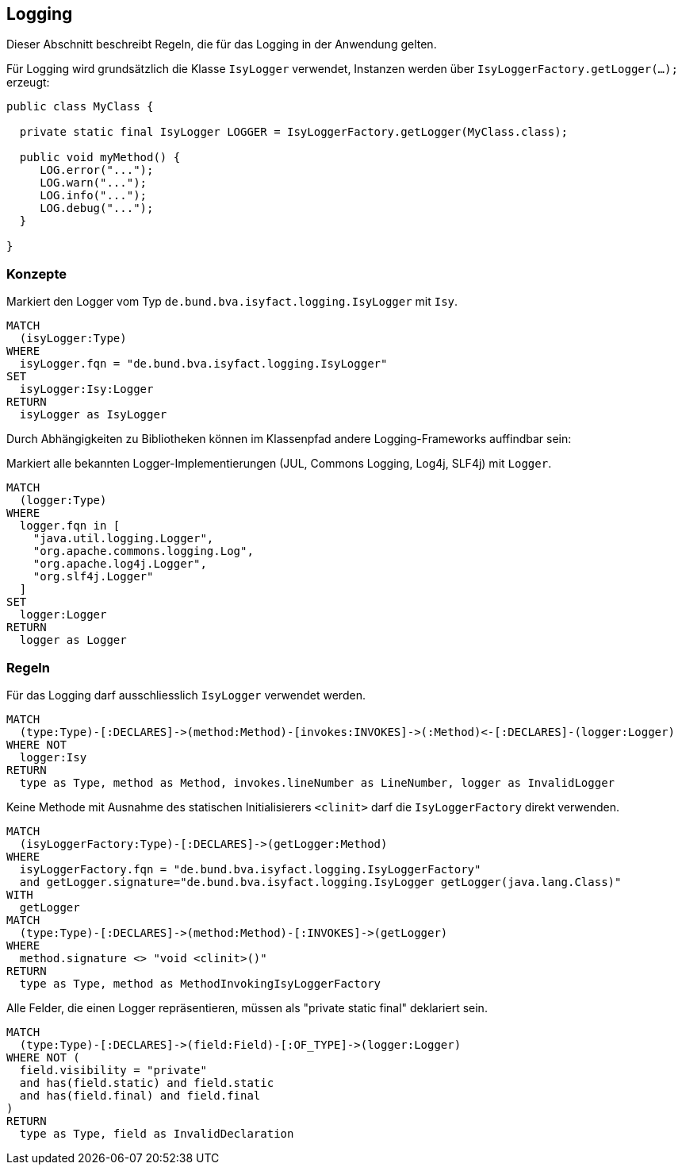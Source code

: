 [[logging:Default]]
[role=group,includesConstraints="logging:IsyLoggerMustBeUsed,logging:IsyLoggerMustBeDeclaredAsConstant,logging:IsyLoggerMustBeInitializedStatically"]]
== Logging

Dieser Abschnitt beschreibt Regeln, die für das Logging in der Anwendung gelten.

Für Logging wird grundsätzlich die Klasse `IsyLogger` verwendet, Instanzen werden über `IsyLoggerFactory.getLogger(...);` erzeugt:

[source,java]
----
public class MyClass {

  private static final IsyLogger LOGGER = IsyLoggerFactory.getLogger(MyClass.class);

  public void myMethod() {
     LOG.error("...");
     LOG.warn("...");
     LOG.info("...");
     LOG.debug("...");
  }

}
----

=== Konzepte

[[logging:IsyLogger]]
.Markiert den Logger vom Typ `de.bund.bva.isyfact.logging.IsyLogger` mit `Isy`.
[source,cypher,role=concept]
----
MATCH
  (isyLogger:Type)
WHERE
  isyLogger.fqn = "de.bund.bva.isyfact.logging.IsyLogger"
SET
  isyLogger:Isy:Logger
RETURN
  isyLogger as IsyLogger
----

Durch Abhängigkeiten zu Bibliotheken können im Klassenpfad andere Logging-Frameworks auffindbar sein:

[[logging:CustomLogger]]
.Markiert alle bekannten Logger-Implementierungen (JUL, Commons Logging, Log4j, SLF4j) mit `Logger`.
[source,cypher,role=concept,severity=INFO]
----
MATCH
  (logger:Type)
WHERE
  logger.fqn in [
    "java.util.logging.Logger",
    "org.apache.commons.logging.Log",
    "org.apache.log4j.Logger",
    "org.slf4j.Logger"
  ]
SET
  logger:Logger
RETURN
  logger as Logger
----

=== Regeln

[[logging:IsyLoggerMustBeUsed]]
.Für das Logging darf ausschliesslich `IsyLogger` verwendet werden.
[source,cypher,role=constraint,requiresConcepts="logging:IsyLogger,logging:CustomLogger"]
----
MATCH
  (type:Type)-[:DECLARES]->(method:Method)-[invokes:INVOKES]->(:Method)<-[:DECLARES]-(logger:Logger)
WHERE NOT
  logger:Isy
RETURN
  type as Type, method as Method, invokes.lineNumber as LineNumber, logger as InvalidLogger
----

[[logging:IsyLoggerMustBeInitializedStatically]]
.Keine Methode mit Ausnahme des statischen Initialisierers `<clinit>` darf die `IsyLoggerFactory` direkt verwenden.
[source,cypher,role=constraint]
----
MATCH
  (isyLoggerFactory:Type)-[:DECLARES]->(getLogger:Method)
WHERE
  isyLoggerFactory.fqn = "de.bund.bva.isyfact.logging.IsyLoggerFactory"
  and getLogger.signature="de.bund.bva.isyfact.logging.IsyLogger getLogger(java.lang.Class)"
WITH
  getLogger
MATCH
  (type:Type)-[:DECLARES]->(method:Method)-[:INVOKES]->(getLogger)
WHERE
  method.signature <> "void <clinit>()"
RETURN
  type as Type, method as MethodInvokingIsyLoggerFactory
----

[[logging:IsyLoggerMustBeDeclaredAsConstant]]
.Alle Felder, die einen Logger repräsentieren, müssen als "private static final" deklariert sein.
[source,cypher,role=constraint,requiresConcepts="logging:IsyLogger"]
----
MATCH
  (type:Type)-[:DECLARES]->(field:Field)-[:OF_TYPE]->(logger:Logger)
WHERE NOT (
  field.visibility = "private"
  and has(field.static) and field.static
  and has(field.final) and field.final
)
RETURN
  type as Type, field as InvalidDeclaration
----

